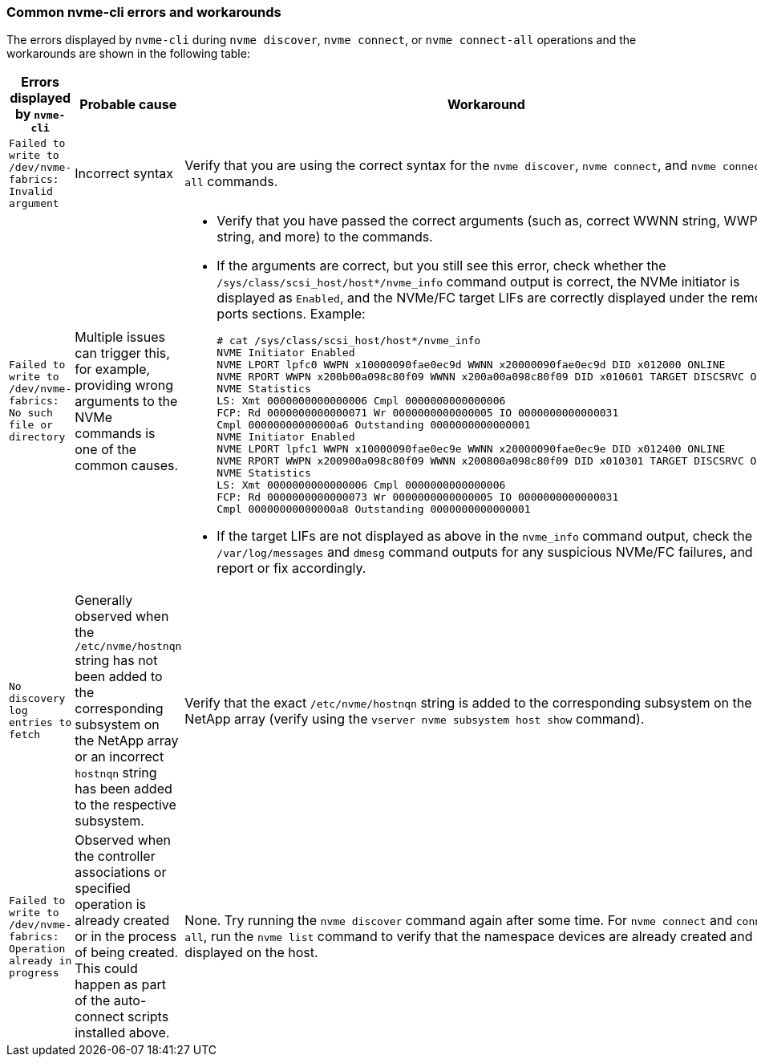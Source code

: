 === Common nvme-cli errors and workarounds

The errors displayed by `nvme-cli` during `nvme discover`, `nvme connect`, or `nvme connect-all` operations and the workarounds are shown in the following table:

[options="header", cols="20, 20, 50"]
|===
|Errors displayed by `nvme-cli`  | Probable cause | Workaround
| `Failed to write to /dev/nvme-fabrics: Invalid argument`
|Incorrect syntax
|Verify that you are using the correct syntax for the `nvme discover`, `nvme connect`, and `nvme connect-all` commands.
|`Failed to write to /dev/nvme-fabrics: No such file or directory`  |Multiple issues can trigger this, for example, 
providing wrong arguments to the NVMe commands is one of the common causes.
a| * Verify that you have passed the correct arguments (such as, correct WWNN string, WWPN string, and more) to the commands.
* If the arguments are correct, but you still see this error, check whether the `/sys/class/scsi_host/host*/nvme_info` command output is correct, the NVMe initiator is displayed as `Enabled`, and the NVMe/FC target LIFs are correctly displayed under the remote ports sections.
Example:
+
----

# cat /sys/class/scsi_host/host*/nvme_info
NVME Initiator Enabled
NVME LPORT lpfc0 WWPN x10000090fae0ec9d WWNN x20000090fae0ec9d DID x012000 ONLINE
NVME RPORT WWPN x200b00a098c80f09 WWNN x200a00a098c80f09 DID x010601 TARGET DISCSRVC ONLINE
NVME Statistics
LS: Xmt 0000000000000006 Cmpl 0000000000000006
FCP: Rd 0000000000000071 Wr 0000000000000005 IO 0000000000000031
Cmpl 00000000000000a6 Outstanding 0000000000000001
NVME Initiator Enabled
NVME LPORT lpfc1 WWPN x10000090fae0ec9e WWNN x20000090fae0ec9e DID x012400 ONLINE
NVME RPORT WWPN x200900a098c80f09 WWNN x200800a098c80f09 DID x010301 TARGET DISCSRVC ONLINE
NVME Statistics
LS: Xmt 0000000000000006 Cmpl 0000000000000006
FCP: Rd 0000000000000073 Wr 0000000000000005 IO 0000000000000031
Cmpl 00000000000000a8 Outstanding 0000000000000001
----

* If the target LIFs are not displayed as above in the `nvme_info` command output, check the `/var/log/messages` and `dmesg` command outputs for any suspicious NVMe/FC failures, and report or fix accordingly.

|`No discovery log entries to fetch`  a|Generally observed when the `/etc/nvme/hostnqn` string has not been added to the corresponding subsystem on the NetApp array or an incorrect `hostnqn` string has been added to the respective subsystem. a|Verify that the exact `/etc/nvme/hostnqn` string is added to the corresponding subsystem on the NetApp array (verify using the `vserver nvme subsystem host show` command).

|`Failed to write to /dev/nvme-fabrics: Operation already in progress`  a|Observed when the controller associations or specified operation is already created or in the process of being created. This could happen as part of the auto-connect scripts installed above.
a|None. Try running the `nvme discover` command again after some time. For `nvme connect` and `connect-all`, run the `nvme list` command to verify that the namespace devices are already created and displayed on the host.

|===